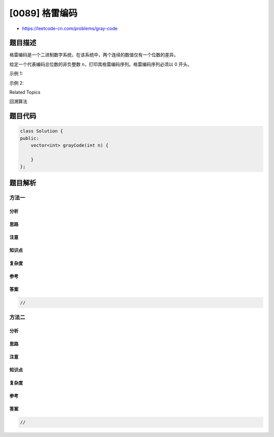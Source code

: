 [0089] 格雷编码
===============

-  https://leetcode-cn.com/problems/gray-code

题目描述
--------

.. raw:: html

   <p>

格雷编码是一个二进制数字系统，在该系统中，两个连续的数值仅有一个位数的差异。

.. raw:: html

   </p>

.. raw:: html

   <p>

给定一个代表编码总位数的非负整数
n，打印其格雷编码序列。格雷编码序列必须以 0 开头。

.. raw:: html

   </p>

.. raw:: html

   <p>

示例 1:

.. raw:: html

   </p>

.. raw:: html

   <pre><strong>输入:</strong>&nbsp;2
   <strong>输出:</strong>&nbsp;<code>[0,1,3,2]</code>
   <strong>解释:</strong>
   00 - 0
   01 - 1
   11 - 3
   10 - 2

   对于给定的&nbsp;<em>n</em>，其格雷编码序列并不唯一。
   例如，<code>[0,2,3,1]</code>&nbsp;也是一个有效的格雷编码序列。

   00 - 0
   10 - 2
   11 - 3
   01 - 1</pre>

.. raw:: html

   <p>

示例 2:

.. raw:: html

   </p>

.. raw:: html

   <pre><strong>输入:</strong>&nbsp;0
   <strong>输出:</strong>&nbsp;<code>[0]
   <strong>解释:</strong> 我们定义</code>格雷编码序列必须以 0 开头。<code>
   &nbsp;    给定</code>编码总位数为<code> <em>n</em> 的格雷编码序列，其长度为 2<sup>n</sup></code>。<code>当 <em>n</em> = 0 时，长度为 2<sup>0</sup> = 1。
   &nbsp;    因此，当 <em>n</em> = 0 时，其格雷编码序列为 [0]。</code>
   </pre>

.. raw:: html

   <div>

.. raw:: html

   <div>

Related Topics

.. raw:: html

   </div>

.. raw:: html

   <div>

.. raw:: html

   <li>

回溯算法

.. raw:: html

   </li>

.. raw:: html

   </div>

.. raw:: html

   </div>

题目代码
--------

.. code:: cpp

    class Solution {
    public:
        vector<int> grayCode(int n) {

        }
    };

题目解析
--------

方法一
~~~~~~

分析
^^^^

思路
^^^^

注意
^^^^

知识点
^^^^^^

复杂度
^^^^^^

参考
^^^^

答案
^^^^

.. code:: cpp

    //

方法二
~~~~~~

分析
^^^^

思路
^^^^

注意
^^^^

知识点
^^^^^^

复杂度
^^^^^^

参考
^^^^

答案
^^^^

.. code:: cpp

    //
